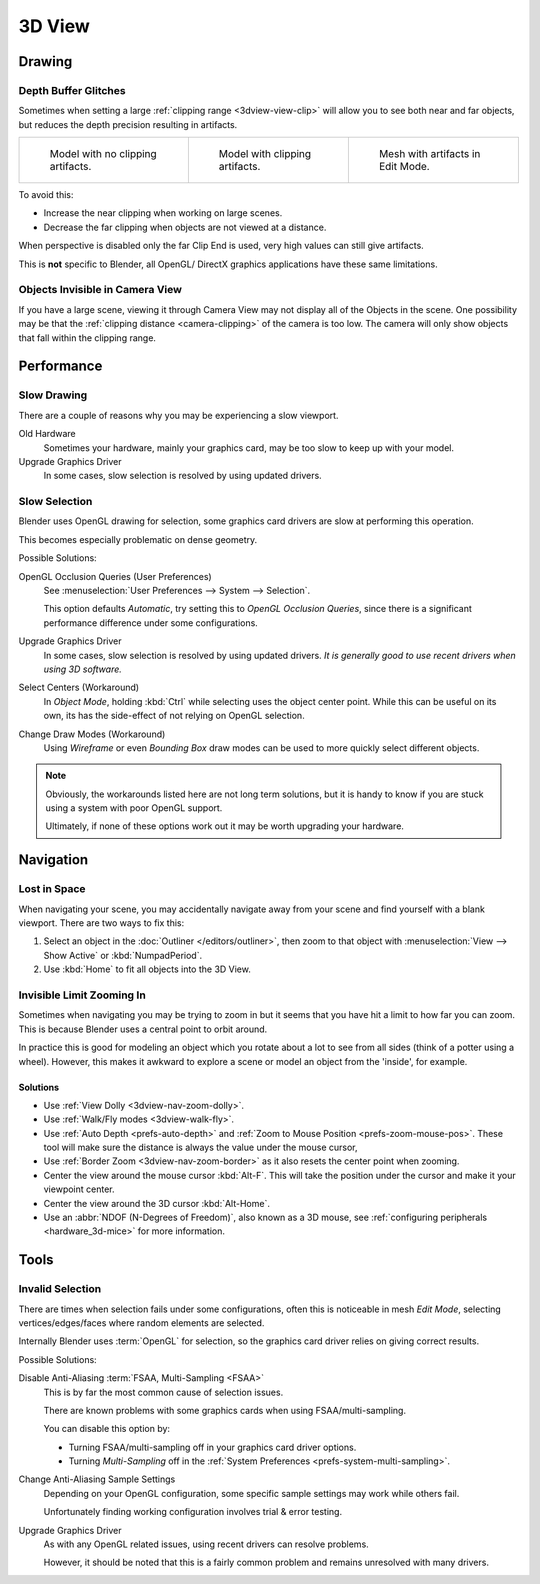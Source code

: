.. (Todo add) GL texture limit.

*******
3D View
*******

Drawing
=======

.. _troubleshooting-depth:

Depth Buffer Glitches
---------------------

Sometimes when setting a large :ref:`clipping range <3dview-view-clip>`
will allow you to see both near and far objects,
but reduces the depth precision resulting in artifacts.

.. list-table::

   * - .. figure:: /images/troubleshooting_3d-view_graphics-z-fighting-none.png
          :width: 200px

          Model with no clipping artifacts.

     - .. figure:: /images/troubleshooting_3d-view_graphics-z-fighting-example.png
          :width: 200px

          Model with clipping artifacts.

     - .. figure:: /images/troubleshooting_3d-view_graphics-z-fighting-example-editmode.png
          :width: 200px

          Mesh with artifacts in Edit Mode.

To avoid this:

- Increase the near clipping when working on large scenes.
- Decrease the far clipping when objects are not viewed at a distance.

When perspective is disabled only the far Clip End is used, very high values can still give artifacts.

This is **not** specific to Blender, all OpenGL/ DirectX graphics applications have these same limitations.


Objects Invisible in Camera View
--------------------------------

If you have a large scene, viewing it through Camera View may not display all of the Objects in the scene.
One possibility may be that the :ref:`clipping distance <camera-clipping>` of the camera is too low.
The camera will only show objects that fall within the clipping range.


Performance
===========

Slow Drawing
------------

There are a couple of reasons why you may be experiencing a slow viewport.

Old Hardware
   Sometimes your hardware, mainly your graphics card, may be too slow to keep up with your model.
Upgrade Graphics Driver
   In some cases, slow selection is resolved by using updated drivers.


Slow Selection
--------------

Blender uses OpenGL drawing for selection, some graphics card drivers are slow at performing this operation.

This becomes especially problematic on dense geometry.

Possible Solutions:

OpenGL Occlusion Queries (User Preferences)
   See :menuselection:`User Preferences --> System --> Selection`.

   This option defaults *Automatic*, try setting this to *OpenGL Occlusion Queries*,
   since there is a significant performance difference under some configurations.
Upgrade Graphics Driver
   In some cases, slow selection is resolved by using updated drivers.
   *It is generally good to use recent drivers when using 3D software.*
Select Centers (Workaround)
   In *Object Mode*, holding :kbd:`Ctrl` while selecting uses the object center point.
   While this can be useful on its own, its has the side-effect of not relying on OpenGL selection.
Change Draw Modes (Workaround)
   Using *Wireframe* or even *Bounding Box* draw modes can be used to more quickly select different objects.

.. note::

   Obviously, the workarounds listed here are not long term solutions,
   but it is handy to know if you are stuck using a system with poor OpenGL support.

   Ultimately, if none of these options work out it may be worth upgrading your hardware.


Navigation
==========

Lost in Space
-------------

When navigating your scene, you may accidentally navigate away from your scene
and find yourself with a blank viewport. There are two ways to fix this:

#. Select an object in the :doc:`Outliner </editors/outliner>`,
   then zoom to that object with :menuselection:`View --> Show Active` or :kbd:`NumpadPeriod`.
#. Use :kbd:`Home` to fit all objects into the 3D View.


Invisible Limit Zooming In
--------------------------

Sometimes when navigating you may be trying to zoom in but it seems that you have hit a limit
to how far you can zoom.
This is because Blender uses a central point to orbit around.

In practice this is good for modeling an object which you rotate about a lot to see from all sides
(think of a potter using a wheel).
However, this makes it awkward to explore a scene or model an object from the 'inside', for example.


Solutions
^^^^^^^^^

- Use :ref:`View Dolly <3dview-nav-zoom-dolly>`.
- Use :ref:`Walk/Fly modes <3dview-walk-fly>`.
- Use :ref:`Auto Depth <prefs-auto-depth>` and :ref:`Zoom to Mouse Position <prefs-zoom-mouse-pos>`.
  These tool will make sure the distance is always the value under the mouse cursor,
- Use :ref:`Border Zoom <3dview-nav-zoom-border>` as it also resets the center point when zooming.
- Center the view around the mouse cursor :kbd:`Alt-F`.
  This will take the position under the cursor and make it your viewpoint center.
- Center the view around the 3D cursor :kbd:`Alt-Home`.
- Use an :abbr:`NDOF (N-Degrees of Freedom)`, also known as a 3D mouse,
  see :ref:`configuring peripherals <hardware_3d-mice>` for more information.


Tools
=====

.. _troubleshooting-3dview-invalid-selection:

Invalid Selection
-----------------

There are times when selection fails under some configurations,
often this is noticeable in mesh *Edit Mode*,
selecting vertices/edges/faces where random elements are selected.

Internally Blender uses :term:`OpenGL` for selection,
so the graphics card driver relies on giving correct results.

Possible Solutions:

Disable Anti-Aliasing :term:`FSAA, Multi-Sampling <FSAA>`
   This is by far the most common cause of selection issues.

   There are known problems with some graphics cards when using FSAA/multi-sampling.

   You can disable this option by:

   - Turning FSAA/multi-sampling off in your graphics card driver options.
   - Turning *Multi-Sampling* off in the :ref:`System Preferences <prefs-system-multi-sampling>`.
Change Anti-Aliasing Sample Settings
   Depending on your OpenGL configuration,
   some specific sample settings may work while others fail.

   Unfortunately finding working configuration involves trial & error testing.
Upgrade Graphics Driver
   As with any OpenGL related issues, using recent drivers can resolve problems.

   However, it should be noted that this is a fairly common problem and remains unresolved with many drivers.
